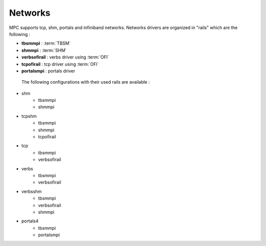 Networks
========

MPC supports tcp, shm, portals and infiniband networks. Networks drivers are organized in "rails" which are the following :

- **tbsmmpi** : :term:`TBSM`
- **shmmpi** : :term:`SHM`
- **verbsofirail** : verbs driver using :term:`OFI`
- **tcpofirail** : tcp driver using :term:`OFI`
- **portalsmpi** : portals driver

 The following configurations with their used rails are available :

- shm
    - tbsmmpi
    - shmmpi
- tcpshm
    - tbsmmpi
    - shmmpi
    - tcpofirail
- tcp
    - tbsmmpi
    - verbsofirail
- verbs
    - tbsmmpi
    - verbsofirail
- verbsshm
    - tbsmmpi
    - verbsofirail
    - shmmpi
- portals4
    - tbsmmpi
    - portalsmpi

